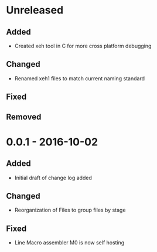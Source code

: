* Unreleased
** Added
+ Created xeh tool in C for more cross platform debugging

** Changed
+ Renamed xeh1 files to match current naming standard

** Fixed

** Removed

* 0.0.1 - 2016-10-02
** Added
+ Initial draft of change log added

** Changed
+ Reorganization of Files to group files by stage

** Fixed
+ Line Macro assembler M0 is now self hosting

